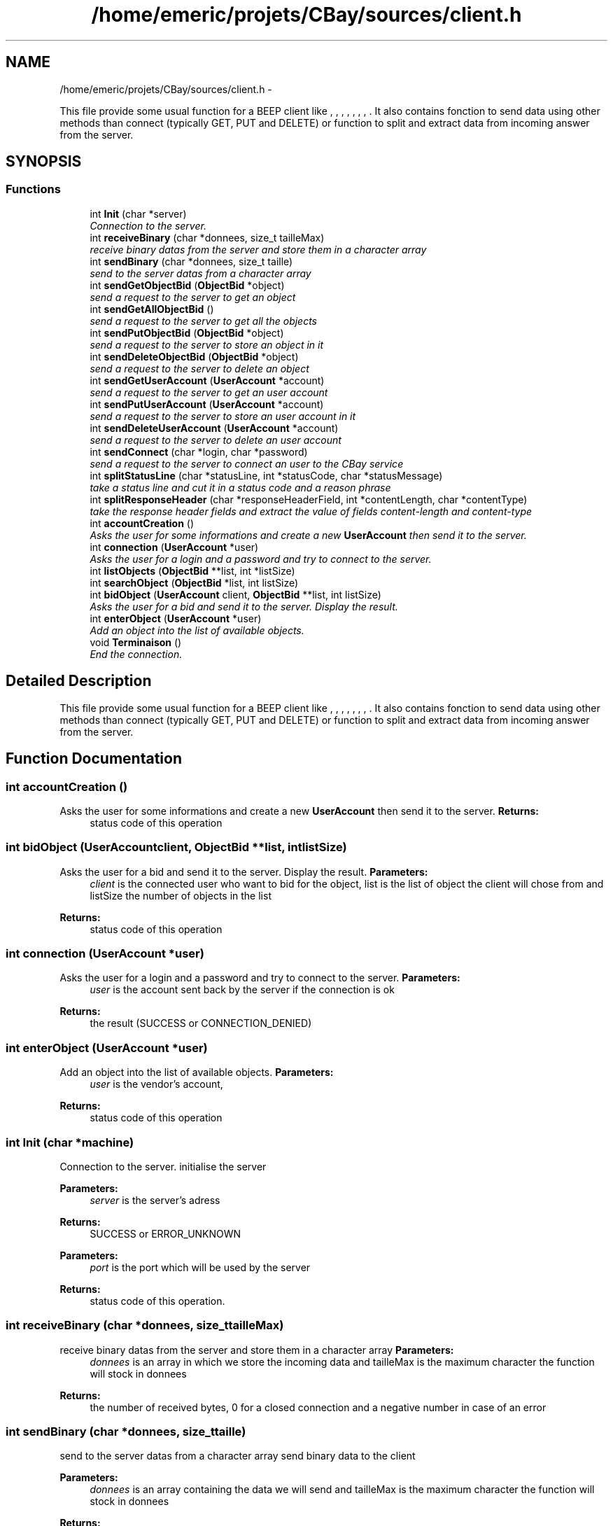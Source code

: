 .TH "/home/emeric/projets/CBay/sources/client.h" 3 "Thu Feb 12 2015" "CBay" \" -*- nroff -*-
.ad l
.nh
.SH NAME
/home/emeric/projets/CBay/sources/client.h \- 
.PP
This file provide some usual function for a BEEP client like , , , , , , , \&. It also contains fonction to send data using other methods than connect (typically GET, PUT and DELETE) or function to split and extract data from incoming answer from the server\&.  

.SH SYNOPSIS
.br
.PP
.SS "Functions"

.in +1c
.ti -1c
.RI "int \fBInit\fP (char *server)"
.br
.RI "\fIConnection to the server\&. \fP"
.ti -1c
.RI "int \fBreceiveBinary\fP (char *donnees, size_t tailleMax)"
.br
.RI "\fIreceive binary datas from the server and store them in a character array \fP"
.ti -1c
.RI "int \fBsendBinary\fP (char *donnees, size_t taille)"
.br
.RI "\fIsend to the server datas from a character array \fP"
.ti -1c
.RI "int \fBsendGetObjectBid\fP (\fBObjectBid\fP *object)"
.br
.RI "\fIsend a request to the server to get an object \fP"
.ti -1c
.RI "int \fBsendGetAllObjectBid\fP ()"
.br
.RI "\fIsend a request to the server to get all the objects \fP"
.ti -1c
.RI "int \fBsendPutObjectBid\fP (\fBObjectBid\fP *object)"
.br
.RI "\fIsend a request to the server to store an object in it \fP"
.ti -1c
.RI "int \fBsendDeleteObjectBid\fP (\fBObjectBid\fP *object)"
.br
.RI "\fIsend a request to the server to delete an object \fP"
.ti -1c
.RI "int \fBsendGetUserAccount\fP (\fBUserAccount\fP *account)"
.br
.RI "\fIsend a request to the server to get an user account \fP"
.ti -1c
.RI "int \fBsendPutUserAccount\fP (\fBUserAccount\fP *account)"
.br
.RI "\fIsend a request to the server to store an user account in it \fP"
.ti -1c
.RI "int \fBsendDeleteUserAccount\fP (\fBUserAccount\fP *account)"
.br
.RI "\fIsend a request to the server to delete an user account \fP"
.ti -1c
.RI "int \fBsendConnect\fP (char *login, char *password)"
.br
.RI "\fIsend a request to the server to connect an user to the CBay service \fP"
.ti -1c
.RI "int \fBsplitStatusLine\fP (char *statusLine, int *statusCode, char *statusMessage)"
.br
.RI "\fItake a status line and cut it in a status code and a reason phrase \fP"
.ti -1c
.RI "int \fBsplitResponseHeader\fP (char *responseHeaderField, int *contentLength, char *contentType)"
.br
.RI "\fItake the response header fields and extract the value of fields content-length and content-type \fP"
.ti -1c
.RI "int \fBaccountCreation\fP ()"
.br
.RI "\fIAsks the user for some informations and create a new \fBUserAccount\fP then send it to the server\&. \fP"
.ti -1c
.RI "int \fBconnection\fP (\fBUserAccount\fP *user)"
.br
.RI "\fIAsks the user for a login and a password and try to connect to the server\&. \fP"
.ti -1c
.RI "int \fBlistObjects\fP (\fBObjectBid\fP **list, int *listSize)"
.br
.ti -1c
.RI "int \fBsearchObject\fP (\fBObjectBid\fP *list, int listSize)"
.br
.ti -1c
.RI "int \fBbidObject\fP (\fBUserAccount\fP client, \fBObjectBid\fP **list, int listSize)"
.br
.RI "\fIAsks the user for a bid and send it to the server\&. Display the result\&. \fP"
.ti -1c
.RI "int \fBenterObject\fP (\fBUserAccount\fP *user)"
.br
.RI "\fIAdd an object into the list of available objects\&. \fP"
.ti -1c
.RI "void \fBTerminaison\fP ()"
.br
.RI "\fIEnd the connection\&. \fP"
.in -1c
.SH "Detailed Description"
.PP 
This file provide some usual function for a BEEP client like , , , , , , , \&. It also contains fonction to send data using other methods than connect (typically GET, PUT and DELETE) or function to split and extract data from incoming answer from the server\&. 


.SH "Function Documentation"
.PP 
.SS "int accountCreation ()"

.PP
Asks the user for some informations and create a new \fBUserAccount\fP then send it to the server\&. \fBReturns:\fP
.RS 4
status code of this operation 
.RE
.PP

.SS "int bidObject (\fBUserAccount\fPclient, \fBObjectBid\fP **list, intlistSize)"

.PP
Asks the user for a bid and send it to the server\&. Display the result\&. \fBParameters:\fP
.RS 4
\fIclient\fP is the connected user who want to bid for the object, list is the list of object the client will chose from and listSize the number of objects in the list 
.RE
.PP
\fBReturns:\fP
.RS 4
status code of this operation 
.RE
.PP

.SS "int connection (\fBUserAccount\fP *user)"

.PP
Asks the user for a login and a password and try to connect to the server\&. \fBParameters:\fP
.RS 4
\fIuser\fP is the account sent back by the server if the connection is ok 
.RE
.PP
\fBReturns:\fP
.RS 4
the result (SUCCESS or CONNECTION_DENIED) 
.RE
.PP

.SS "int enterObject (\fBUserAccount\fP *user)"

.PP
Add an object into the list of available objects\&. \fBParameters:\fP
.RS 4
\fIuser\fP is the vendor's account, 
.RE
.PP
\fBReturns:\fP
.RS 4
status code of this operation 
.RE
.PP

.SS "int Init (char *machine)"

.PP
Connection to the server\&. initialise the server
.PP
\fBParameters:\fP
.RS 4
\fIserver\fP is the server's adress 
.RE
.PP
\fBReturns:\fP
.RS 4
SUCCESS or ERROR_UNKNOWN
.RE
.PP
\fBParameters:\fP
.RS 4
\fIport\fP is the port which will be used by the server 
.RE
.PP
\fBReturns:\fP
.RS 4
status code of this operation\&. 
.RE
.PP

.SS "int receiveBinary (char *donnees, size_ttailleMax)"

.PP
receive binary datas from the server and store them in a character array \fBParameters:\fP
.RS 4
\fIdonnees\fP is an array in which we store the incoming data and tailleMax is the maximum character the function will stock in donnees 
.RE
.PP
\fBReturns:\fP
.RS 4
the number of received bytes, 0 for a closed connection and a negative number in case of an error 
.RE
.PP

.SS "int sendBinary (char *donnees, size_ttaille)"

.PP
send to the server datas from a character array send binary data to the client
.PP
\fBParameters:\fP
.RS 4
\fIdonnees\fP is an array containing the data we will send and tailleMax is the maximum character the function will stock in donnees 
.RE
.PP
\fBReturns:\fP
.RS 4
the number of sent bytes, 0 for a closed connection and a negative number in case of an error
.RE
.PP
\fBParameters:\fP
.RS 4
\fIdata\fP binary data to send to the client 
.br
\fIsize\fP data's size 
.RE
.PP
\fBReturns:\fP
.RS 4
status code for this operation\&. 
.RE
.PP

.SS "int sendConnect (char *login, char *password)"

.PP
send a request to the server to connect an user to the CBay service \fBParameters:\fP
.RS 4
\fIa\fP character array for the login and one for the password 
.RE
.PP
\fBReturns:\fP
.RS 4
status code of this operation 
.RE
.PP

.SS "int sendDeleteObjectBid (\fBObjectBid\fP *object)"

.PP
send a request to the server to delete an object \fBParameters:\fP
.RS 4
\fIan\fP object 
.RE
.PP
\fBReturns:\fP
.RS 4
status code of this operation 
.RE
.PP

.SS "int sendDeleteUserAccount (\fBUserAccount\fP *account)"

.PP
send a request to the server to delete an user account \fBParameters:\fP
.RS 4
\fIan\fP user account 
.RE
.PP
\fBReturns:\fP
.RS 4
status code of this operation 
.RE
.PP

.SS "int sendGetAllObjectBid ()"

.PP
send a request to the server to get all the objects \fBParameters:\fP
.RS 4
\fIan\fP object 
.RE
.PP
\fBReturns:\fP
.RS 4
status code of this operation 
.RE
.PP

.SS "int sendGetObjectBid (\fBObjectBid\fP *object)"

.PP
send a request to the server to get an object \fBParameters:\fP
.RS 4
\fIan\fP object 
.RE
.PP
\fBReturns:\fP
.RS 4
status code of this operation 
.RE
.PP

.SS "int sendGetUserAccount (\fBUserAccount\fP *account)"

.PP
send a request to the server to get an user account \fBParameters:\fP
.RS 4
\fIan\fP user account 
.RE
.PP
\fBReturns:\fP
.RS 4
status code of this operation 
.RE
.PP

.SS "int sendPutObjectBid (\fBObjectBid\fP *object)"

.PP
send a request to the server to store an object in it \fBParameters:\fP
.RS 4
\fIan\fP object 
.RE
.PP
\fBReturns:\fP
.RS 4
status code of this operation 
.RE
.PP

.SS "int sendPutUserAccount (\fBUserAccount\fP *account)"

.PP
send a request to the server to store an user account in it \fBParameters:\fP
.RS 4
\fIan\fP user account 
.RE
.PP
\fBReturns:\fP
.RS 4
status code of this operation 
.RE
.PP

.SS "int splitResponseHeader (char *responseHeaderField, int *contentLength, char *contentType)"

.PP
take the response header fields and extract the value of fields content-length and content-type \fBParameters:\fP
.RS 4
\fIthe\fP responseHeaderField to cut and the contentLength and contentType to extract 
.RE
.PP
\fBReturns:\fP
.RS 4
status code of this operation 
.RE
.PP

.SS "int splitStatusLine (char *statusLine, int *statusCode, char *statusMessage)"

.PP
take a status line and cut it in a status code and a reason phrase \fBParameters:\fP
.RS 4
\fIthe\fP status line to cut, the status code and the statusMessage to extract 
.RE
.PP
\fBReturns:\fP
.RS 4
status code of this operation 
.RE
.PP

.SS "void Terminaison ()"

.PP
End the connection\&. \fBReturns:\fP
.RS 4
nothing 
.RE
.PP

.SH "Author"
.PP 
Generated automatically by Doxygen for CBay from the source code\&.
